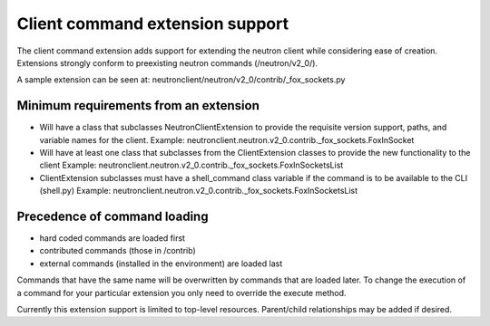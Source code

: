 =================================
Client command extension support
=================================

The client command extension adds support for extending the neutron client while
considering ease of creation.
Extensions strongly conform to preexisting neutron commands (/neutron/v2_0/).

A sample extension can be seen at:
neutronclient/neutron/v2_0/contrib/_fox_sockets.py

Minimum requirements from an extension
--------------------------------------

* Will have a class that subclasses NeutronClientExtension to provide the
  requisite version support, paths, and variable names for the client.
  Example: neutronclient.neutron.v2_0.contrib._fox_sockets.FoxInSocket

* Will have at least one class that subclasses from the ClientExtension
  classes to provide the new functionality to the client
  Example: neutronclient.neutron.v2_0.contrib._fox_sockets.FoxInSocketsList

* ClientExtension subclasses must have a shell_command class variable if the
  command is to be available to the CLI (shell.py)
  Example: neutronclient.neutron.v2_0.contrib._fox_sockets.FoxInSocketsList


Precedence of command loading
------------------------------

* hard coded commands are loaded first
* contributed commands (those in /contrib)
* external commands (installed in the environment) are loaded last

Commands that have the same name will be overwritten by commands that are
loaded later. To change the execution of a command for your particular
extension you only need to override the execute method.

Currently this extension support is limited to top-level resources.
Parent/child relationships may be added if desired.